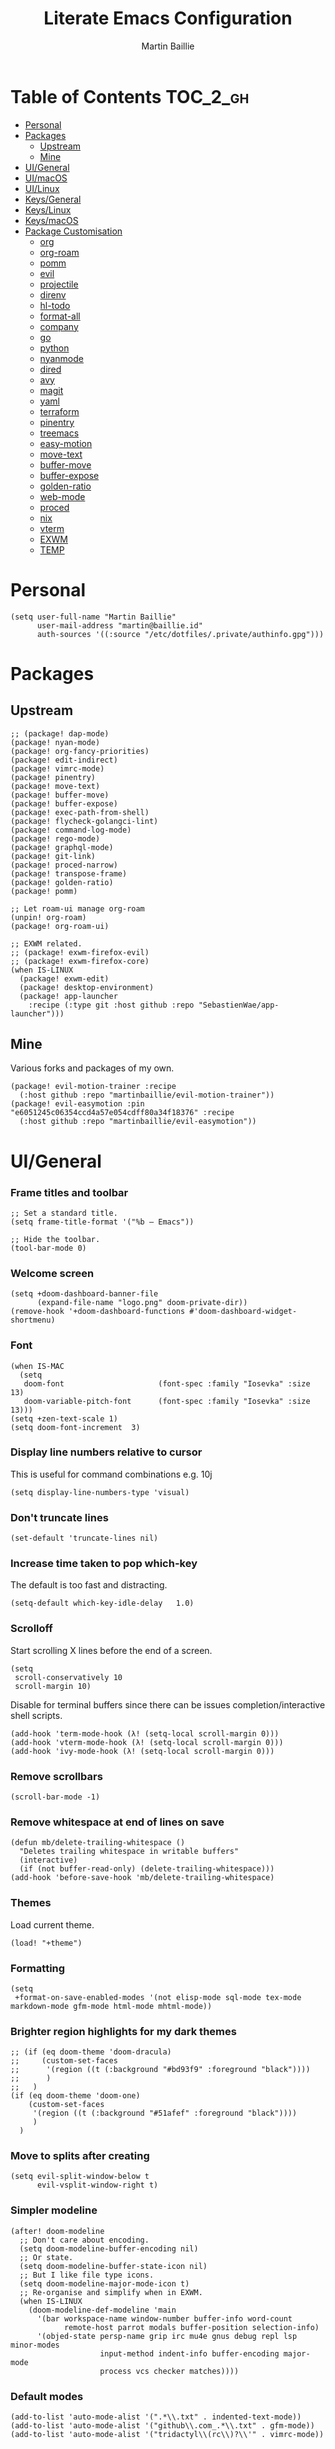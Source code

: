 #+TITLE: Literate Emacs Configuration
#+AUTHOR: Martin Baillie
#+EMAIL: martin@baillie.id
#+LANGUAGE: en
#+PROPERTY: header-args :tangle yes :cache yes :results silent :padline no

[[file:unicorn.jpg]]

* Table of Contents :TOC_2_gh:
- [[#personal][Personal]]
- [[#packages][Packages]]
  - [[#upstream][Upstream]]
  - [[#mine][Mine]]
- [[#uigeneral][UI/General]]
- [[#uimacos][UI/macOS]]
- [[#uilinux][UI/Linux]]
- [[#keysgeneral][Keys/General]]
- [[#keyslinux][Keys/Linux]]
- [[#keysmacos][Keys/macOS]]
- [[#package-customisation][Package Customisation]]
  - [[#org][org]]
  - [[#org-roam][org-roam]]
  - [[#pomm][pomm]]
  - [[#evil][evil]]
  - [[#projectile][projectile]]
  - [[#direnv][direnv]]
  - [[#hl-todo][hl-todo]]
  - [[#format-all][format-all]]
  - [[#company][company]]
  - [[#go][go]]
  - [[#python][python]]
  - [[#nyanmode][nyanmode]]
  - [[#dired][dired]]
  - [[#avy][avy]]
  - [[#magit][magit]]
  - [[#yaml][yaml]]
  - [[#terraform][terraform]]
  - [[#pinentry][pinentry]]
  - [[#treemacs][treemacs]]
  - [[#easy-motion][easy-motion]]
  - [[#move-text][move-text]]
  - [[#buffer-move][buffer-move]]
  - [[#buffer-expose][buffer-expose]]
  - [[#golden-ratio][golden-ratio]]
  - [[#web-mode][web-mode]]
  - [[#proced][proced]]
  - [[#nix][nix]]
  - [[#vterm][vterm]]
  - [[#exwm][EXWM]]
  - [[#temp][TEMP]]

* Personal
#+BEGIN_SRC elisp
(setq user-full-name "Martin Baillie"
      user-mail-address "martin@baillie.id"
      auth-sources '((:source "/etc/dotfiles/.private/authinfo.gpg")))
#+END_SRC
* Packages
** Upstream
#+BEGIN_SRC elisp :tangle packages.el
;; (package! dap-mode)
(package! nyan-mode)
(package! org-fancy-priorities)
(package! edit-indirect)
(package! vimrc-mode)
(package! pinentry)
(package! move-text)
(package! buffer-move)
(package! buffer-expose)
(package! exec-path-from-shell)
(package! flycheck-golangci-lint)
(package! command-log-mode)
(package! rego-mode)
(package! graphql-mode)
(package! git-link)
(package! proced-narrow)
(package! transpose-frame)
(package! golden-ratio)
(package! pomm)

;; Let roam-ui manage org-roam
(unpin! org-roam)
(package! org-roam-ui)

;; EXWM related.
;; (package! exwm-firefox-evil)
;; (package! exwm-firefox-core)
(when IS-LINUX
  (package! exwm-edit)
  (package! desktop-environment)
  (package! app-launcher
    :recipe (:type git :host github :repo "SebastienWae/app-launcher")))
#+END_SRC
** Mine
Various forks and packages of my own.
#+BEGIN_SRC elisp :tangle packages.el
(package! evil-motion-trainer :recipe
  (:host github :repo "martinbaillie/evil-motion-trainer"))
(package! evil-easymotion :pin "e6051245c06354ccd4a57e054cdff80a34f18376" :recipe
  (:host github :repo "martinbaillie/evil-easymotion"))
#+END_SRC
* UI/General
*** Frame titles and toolbar
#+BEGIN_SRC elisp
;; Set a standard title.
(setq frame-title-format '("%b – Emacs"))

;; Hide the toolbar.
(tool-bar-mode 0)
#+END_SRC
*** Welcome screen
#+BEGIN_SRC elisp
(setq +doom-dashboard-banner-file
      (expand-file-name "logo.png" doom-private-dir))
(remove-hook '+doom-dashboard-functions #'doom-dashboard-widget-shortmenu)
#+END_SRC
*** Font
#+BEGIN_SRC elisp
(when IS-MAC
  (setq
   doom-font                     (font-spec :family "Iosevka" :size 13)
   doom-variable-pitch-font      (font-spec :family "Iosevka" :size 13)))
(setq +zen-text-scale 1)
(setq doom-font-increment  3)
#+END_SRC
*** Display line numbers relative to cursor
This is useful for command combinations e.g. 10j
#+BEGIN_SRC elisp
(setq display-line-numbers-type 'visual)
#+END_SRC

*** Don't truncate lines
#+BEGIN_SRC elisp
(set-default 'truncate-lines nil)
#+END_SRC

*** Increase time taken to pop which-key
The default is too fast and distracting.
#+BEGIN_SRC elisp
(setq-default which-key-idle-delay   1.0)
#+END_SRC

*** Scrolloff
Start scrolling X lines before the end of a screen.
#+BEGIN_SRC elisp
(setq
 scroll-conservatively 10
 scroll-margin 10)
#+END_SRC

Disable for terminal buffers since there can be issues completion/interactive shell scripts.
#+BEGIN_SRC elisp
(add-hook 'term-mode-hook (λ! (setq-local scroll-margin 0)))
(add-hook 'vterm-mode-hook (λ! (setq-local scroll-margin 0)))
(add-hook 'ivy-mode-hook (λ! (setq-local scroll-margin 0)))
#+END_SRC

*** Remove scrollbars
#+BEGIN_SRC elisp
(scroll-bar-mode -1)
#+END_SRC

*** Remove whitespace at end of lines on save
#+BEGIN_SRC elisp
(defun mb/delete-trailing-whitespace ()
  "Deletes trailing whitespace in writable buffers"
  (interactive)
  (if (not buffer-read-only) (delete-trailing-whitespace)))
(add-hook 'before-save-hook 'mb/delete-trailing-whitespace)
#+END_SRC
*** Themes
Load current theme.
#+BEGIN_SRC elisp
(load! "+theme")
#+END_SRC

*** Formatting
#+BEGIN_SRC elisp
(setq
 +format-on-save-enabled-modes '(not elisp-mode sql-mode tex-mode markdown-mode gfm-mode html-mode mhtml-mode))
#+END_SRC

*** Brighter region highlights for my dark themes
#+BEGIN_SRC elisp
;; (if (eq doom-theme 'doom-dracula)
;;     (custom-set-faces
;;      '(region ((t (:background "#bd93f9" :foreground "black"))))
;;      )
;;   )
(if (eq doom-theme 'doom-one)
    (custom-set-faces
     '(region ((t (:background "#51afef" :foreground "black"))))
     )
  )
#+END_SRC

*** Move to splits after creating
#+BEGIN_SRC elisp
(setq evil-split-window-below t
      evil-vsplit-window-right t)
#+END_SRC

*** Simpler modeline
#+BEGIN_SRC elisp
(after! doom-modeline
  ;; Don't care about encoding.
  (setq doom-modeline-buffer-encoding nil)
  ;; Or state.
  (setq doom-modeline-buffer-state-icon nil)
  ;; But I like file type icons.
  (setq doom-modeline-major-mode-icon t)
  ;; Re-organise and simplify when in EXWM.
  (when IS-LINUX
    (doom-modeline-def-modeline 'main
      '(bar workspace-name window-number buffer-info word-count
            remote-host parrot modals buffer-position selection-info)
      '(objed-state persp-name grip irc mu4e gnus debug repl lsp minor-modes
                    input-method indent-info buffer-encoding major-mode
                    process vcs checker matches))))
#+END_SRC

*** Default modes
#+BEGIN_SRC elisp
(add-to-list 'auto-mode-alist '(".*\\.txt" . indented-text-mode))
(add-to-list 'auto-mode-alist '("github\\.com_.*\\.txt" . gfm-mode))
(add-to-list 'auto-mode-alist '("tridactyl\\(rc\\)?\\'" . vimrc-mode))
#+END_SRC

*** Always fullscreen
#+begin_src elisp
(set-frame-parameter (selected-frame) 'fullscreen 'maximized)
(add-to-list 'default-frame-alist '(fullscreen . maximized))
#+end_src
* UI/macOS
*** Source a clean shell environment
#+BEGIN_SRC elisp
(when IS-MAC
  (setq exec-path-from-shell-check-startup-files nil)
  (exec-path-from-shell-initialize)
  (exec-path-from-shell-copy-env "GOPATH")
  (exec-path-from-shell-copy-env "SSH_AUTH_SOCK")
  )
#+END_SRC
*** Use font smoothing
#+BEGIN_SRC elisp
;; (when IS-MAC (setq ns-use-thin-smoothing t))
#+END_SRC
*** Hide icons in titles
#+BEGIN_SRC elisp
(when IS-MAC (setq ns-use-proxy-icon nil))
#+END_SRC
*** Native macOS titles
#+BEGIN_SRC elisp
;; (when IS-MAC
;;   (add-to-list 'default-frame-alist '(ns-transparent-titlebar . t)))
#+END_SRC
*** Native macOS fullscreen
#+BEGIN_SRC elisp
;; (when IS-MAC
;; Native macOS fullscreen.
;; (add-to-list 'default-frame-alist '(fullscreen . fullboth))
;; )
#+END_SRC
*** Transparency
#+BEGIN_SRC elisp
(when IS-MAC
  (set-frame-parameter (selected-frame) 'alpha '(97 . 97))
  (add-to-list 'default-frame-alist '(alpha . (97 . 97)))
  (add-to-list 'default-frame-alist '(inhibit-double-buffering . t)))
#+END_SRC
* UI/Linux
*** Transparency
Set frame transparency and maximize windows by default.
#+begin_src elisp
(when IS-LINUX
  (set-frame-parameter (selected-frame) 'alpha '(95 . 95))
  (add-to-list 'default-frame-alist '(alpha . (95 . 95)))
  (add-to-list 'default-frame-alist '(inhibit-double-buffering . t)))
#+end_src
* Keys/General
Miscellaneous.
#+BEGIN_SRC elisp
(map!
 :n "C-s" #'save-buffer
 :n "C-/" #'evil-avy-goto-char-timer
 :n "q" #'kill-current-buffer
 :v "v" #'er/expand-region
 :v "V" #'er/contract-region

 :vgni "s-x" #'execute-extended-command
 :vgni "s-," #'+vertico/switch-workspace-buffer
 :vgni "s-/" #'consult-buffer
 :vgni "s-f" #'consult-line
 :vgni "s-." #'+workspace/switch-to
 :vgni "C-<tab>" #'mode-line-other-buffer
 :vgni "H-s-x" #'execute-extended-command
 :vgni "H-s-," #'+vertico/switch-workspace-buffer
 :vgni "H-s-/" #'consult-buffer
 :vgni "H-s-." #'+workspace/switch-to
 :vgni "s-1"   #'+workspace/switch-to-0
 :vgni "s-2"   #'+workspace/switch-to-1
 :vgni "s-3"   #'+workspace/switch-to-2
 :vgni "s-4"   #'+workspace/switch-to-3
 :vgni "s-5"   #'+workspace/switch-to-4
 :vgni "s-6"   #'+workspace/switch-to-5
 :vgni "s-7"   #'+workspace/switch-to-6
 :vgni "s-8"   #'+workspace/switch-to-7
 :vgni "s-9"   #'+workspace/switch-to-8
 :vgni "s-0"   #'+workspace/switch-to-final)
#+END_SRC

Merge comment (dwim and line).
#+BEGIN_SRC elisp
(defun xah-comment-dwim ()
  "Like `comment-dwim', but toggle comment if cursor is not at end of line.

URL `http://ergoemacs.org/emacs/emacs_toggle_comment_by_line.html'
Version 2016-10-25"
  (interactive)
  (if (region-active-p)
      (comment-dwim nil)
    (let (($lbp (line-beginning-position))
          ($lep (line-end-position)))
      (if (eq $lbp $lep)
          (progn
            (comment-dwim nil))
        (if (eq (point) $lep)
            (progn
              (comment-dwim nil))
          (progn
            (comment-or-uncomment-region $lbp $lep)
            (forward-line )))))))

(map! :n "C-?" #'xah-comment-dwim)
#+END_SRC

Evil frame movements.
#+BEGIN_SRC elisp
(map!
 :n "C-h" #'evil-window-left
 :n "C-j" #'evil-window-down
 :n "C-k" #'evil-window-up
 :n "C-l" #'evil-window-right

 (:map evil-window-map
  "-" (lambda () (interactive) (evil-window-decrease-height 7))
  "+" (lambda () (interactive) (evil-window-increase-height 7))
  "<" (lambda () (interactive) (evil-window-decrease-width 7))
  ">" (lambda () (interactive) (evil-window-increase-width 7))))
#+END_SRC

Evil subword movements.
#+BEGIN_SRC elisp
(global-subword-mode 1)
#+END_SRC

Motion training.
#+BEGIN_SRC elisp
(use-package! evil-motion-trainer
  :init
  (global-evil-motion-trainer-mode 1))

(map!
 :leader
 (:prefix-map ("T" . "toggle")
  :desc "Evil motion trainer (global)" "T" #'global-evil-motion-trainer-mode)
 (:prefix-map ("t" . "toggle")
  :desc "Evil motion trainer" "t" #'evil-motion-trainer-mode))
#+END_SRC

Find in dotfiles.
#+begin_src elisp
(defun mb/find-in-dotfiles ()
  "Fuzzy find in dotfiles."
  (interactive)
  (doom-project-find-file (expand-file-name "/etc/dotfiles")))
(map! :leader "f ." #'mb/find-in-dotfiles)
#+end_src
* Keys/Linux
#+BEGIN_SRC elisp
(when IS-LINUX
  (map!
   "s-c" (if (featurep 'evil) #'evil-yank #'copy-region-as-kill)
   "s-v" #'yank
   "H-s-c" (if (featurep 'evil) #'evil-yank #'copy-region-as-kill)
   "H-s-v" #'yank
   "H-s-f" #'consult-line))
#+END_SRC

* Keys/macOS
#+BEGIN_SRC elisp
(when IS-MAC
  (map!
   :gni [s-return] #'toggle-frame-fullscreen
   )
  )
#+END_SRC

* Package Customisation
#+begin_src elisp
(defun mkdir-if-missing (path)
  (if (not (file-exists-p (expand-file-name path)))
    (make-directory (expand-file-name path t))))
#+end_src
** org
*** Centered buffers
#+begin_src elisp
(defun mb/org-mode-visual-fill ()
  (setq visual-fill-column-width 100
        visual-fill-column-center-text t
        display-fill-column-indicator nil)
  (visual-fill-column-mode 1))

(use-package! visual-fill-column
  :hook (org-mode . mb/org-mode-visual-fill))
#+end_src
*** Tree slide
#+begin_src elisp
(org-tree-slide-presentation-profile)

(setq +org-present-text-scale 1
      org-tree-slide-modeline-display nil
      org-tree-slide-slide-in-effect t
      org-tree-slide-cursor-init nil
      org-tree-slide-heading-emphasis t
      org-tree-slide-content-margin-top 1
      org-tree-slide-indicator
      '(:next nil
        :previous nil
        :content nil))

(defun mb/org-tree-slide-mode-hook ()
  (setq-local evil-motion-trainer-mode nil)
  (spell-fu-mode-disable)
  (writegood-turn-off)
  (org-display-inline-images)
  (doom-disable-line-numbers-h))

(add-hook! 'org-tree-slide-play-hook 'mb/org-tree-slide-mode-hook)

(advice-remove 'org-tree-slide--display-tree-with-narrow
               #'+org-present--narrow-to-subtree-a)

(map! :map org-tree-slide-mode-map
      :n "q" (lambda () (interactive) (org-tree-slide-mode 0)))
#+end_src
*** Scratch buffers
#+BEGIN_SRC elisp
(setq doom-scratch-buffer-major-mode 'org-mode)
(setq doom-scratch-initial-major-mode 'org-mode)
#+END_SRC

*** Dropbox-based cache folder
#+BEGIN_SRC elisp
(setq org-directory "~/Dropbox/org"
      org-archive-location "~/Dropbox/org/archive/%s_archive::")
#+END_SRC

*** Fold all on startup
#+BEGIN_SRC elisp
(setq org-startup-folded 'content)
#+END_SRC

*** Capture templates
#+BEGIN_SRC elisp
(after! org
  (setq org-capture-templates
        '(("t" "Personal todo" entry
           (file+headline +org-capture-todo-file "Inbox")
           "* [ ] %?\n%i\n%a" :prepend t)
          ("n" "Personal notes" entry
           (file+headline +org-capture-notes-file "Inbox")
           "* %u %?\n%i\n%a" :prepend t)
          ("j" "Journal" entry
           (file+olp+datetree +org-capture-journal-file)
           "* %U %?\n%i\n%a" :prepend t)

          ;; Will use {project-root}/{todo,notes,changelog}.org, unless a
          ;; {todo,notes,changelog}.org file is found in a parent directory.
          ;; Uses the basename from `+org-capture-todo-file',
          ;; `+org-capture-changelog-file' and `+org-capture-notes-file'.
          ("p" "Templates for projects")
          ("pt" "Project-local todo" entry  ; {project-root}/todo.org
           (file+headline +org-capture-project-todo-file "Inbox")
           "* [ ] TODO %?\n%i\n%a" :prepend t)
          ("pn" "Project-local notes" entry  ; {project-root}/notes.org
           (file+headline +org-capture-project-notes-file "Inbox")
           "* %U %?\n%i\n%a" :prepend t)
          ("pc" "Project-local changelog" entry  ; {project-root}/changelog.org
           (file+headline +org-capture-project-changelog-file "Unreleased")
           "* %U %?\n%i\n%a" :prepend t)

          ;; Will use {org-directory}/{+org-capture-projects-file} and store
          ;; these under {ProjectName}/{Tasks,Notes,Changelog} headings. They
          ;; support `:parents' to specify what headings to put them under, e.g.
          ;; :parents ("Projects")
          ("o" "Centralized templates for projects")
          ("ot" "Project todo" entry
           (function +org-capture-central-project-todo-file)
           "* [ ] TODO %?\n %i\n %a"
           :heading "Tasks"
           :prepend nil)
          ("on" "Project notes" entry
           (function +org-capture-central-project-notes-file)
           "* %U %?\n %i\n %a"
           :heading "Notes"
           :prepend t)
          ("oc" "Project changelog" entry
           (function +org-capture-central-project-changelog-file)
           "* %U %?\n %i\n %a"
           :heading "Changelog"
           :prepend t)))
  )
#+END_SRC
*** Hugo
#+begin_src elisp
(setq org-hugo-export-with-toc t)
#+end_src
*** Agenda files
#+BEGIN_SRC elisp
(setq org-work-directory (concat org-directory "/work/*/")
      org-agenda-files (list org-directory
                             org-work-directory))
(setq org-log-done 'time)
#+END_SRC

*** Keywords
#+BEGIN_SRC elisp
(setq
 org-todo-keywords
 '((sequence "TODO(t)" "PROG(p)" "|" "DONE(d)" "ABRT(c)")
   (sequence "[ ](T)" "[-](P)" "[?](M)" "|" "[X](D)"))
 org-todo-keyword-faces
 '(("[-]" :inherit (font-lock-constant-face bold))
   ("[?]" :inherit (warning bold))
   ("TODO" :inherit (success bold))
   ("PROG" :inherit (bold default))
   ("DONE" :inherit (warning bold))
   ("ABRT" :inherit (error bold)))
 )
#+END_SRC

*** Priorities
#+BEGIN_SRC elisp
(after! org
  (setq org-priority-faces '((?A . (:foreground "red" :weight 'bold))
                             (?B . (:foreground "orange"))
                             (?C . (:foreground "teal"))))
  (use-package! org-fancy-priorities
    :hook (org-mode . org-fancy-priorities-mode)
    :config (setq org-fancy-priorities-list '("⬆" "⬇" "☕"))
    )
  )
#+END_SRC

*** Keys
#+BEGIN_SRC elisp
(map!
 (:map org-mode-map
  :ni "<s-backspace>" #'org-babel-remove-result
  :ni [M-return] #'org-meta-return
  :ni [S-M-return] #'org-insert-todo-heading

  :i "<S-tab>" #'+org/dedent
  )
 )
#+END_SRC
** org-roam
The king of plain-text personal knowledge management. A Zettelkasten system in Emacs.
#+begin_src elisp
(after! org-roam
  (setq org-roam-completion-everywhere t
        org-roam-mode-section-functions
        (list #'org-roam-backlinks-section
              #'org-roam-reflinks-section
              #'org-roam-unlinked-references-section)
        org-roam-directory (file-truename (concat org-directory "/" "roam"))

        org-roam-capture-templates
        '(("d" "default" plain
           "%?"
           :if-new (file+head "%<%Y%m%d%H%M%S>-${slug}.org"
                              "#+title: ${title}\n")
           :unnarrowed t))

        org-roam-capture-ref-templates
        '(("r" "ref" plain
           "%?"
           :if-new (file+head "${slug}.org"
                              "#+title: ${title}\n")
           :unnarrowed t)
          ("w" "web" plain
           "%?"
           :if-new (file+head "web/${slug}.org"
                              "#+title: ${title}\n")
           :unnarrowed t)))

  ;; Ensure the roam directory exists.
  (mkdir-if-missing org-roam-directory)

  ;; Make the default roam buffer a little smaller.
  (set-popup-rules!
    `((,(regexp-quote org-roam-buffer) ; persistent org-roam buffer
       :side right :width .25 :height .5 :ttl nil :modeline nil :quit nil :slot 1)
      ("^\\*org-roam: " ; node dedicated org-roam buffer
       :side right :width .25 :height .5 :ttl nil :modeline nil :quit nil :slot 2))))

;; Make roam bindings easily accessible.
(map!
 :leader
 (:prefix-map ("r" . "roam")
  :desc "Find directory" "-" (lambda () (interactive) (find-file org-roam-directory))
  :desc "Open random node"           "a" #'org-roam-node-random
  :desc "Find node"                  "f" #'org-roam-node-find
  :desc "Find ref"                   "F" #'org-roam-ref-find
  :desc "Show graph"                 "g" #'org-roam-graph
  :desc "Insert node"                "i" #'org-roam-node-insert
  :desc "Capture to node"            "n" #'org-roam-capture
  :desc "Toggle roam buffer"         "r" #'org-roam-buffer-toggle
  :desc "Launch roam buffer"         "R" #'org-roam-buffer-display-dedicated
  :desc "Sync database"              "s" #'org-roam-db-sync
  (:prefix ("d" . "by date")
   :desc "Goto previous note"        "b" #'org-roam-dailies-goto-previous-note
   :desc "Goto date"                 "d" #'org-roam-dailies-goto-date
   :desc "Capture date"              "D" #'org-roam-dailies-capture-date
   :desc "Goto next note"            "f" #'org-roam-dailies-goto-next-note
   :desc "Goto tomorrow"             "m" #'org-roam-dailies-goto-tomorrow
   :desc "Capture tomorrow"          "M" #'org-roam-dailies-capture-tomorrow
   :desc "Capture today"             "n" #'org-roam-dailies-capture-today
   :desc "Goto today"                "t" #'org-roam-dailies-goto-today
   :desc "Capture today"             "T" #'org-roam-dailies-capture-today
   :desc "Goto yesterday"            "y" #'org-roam-dailies-goto-yesterday
   :desc "Capture yesterday"         "Y" #'org-roam-dailies-capture-yesterday
   :desc "Find directory"            "-" #'org-roam-dailies-find-directory)))

;; Allow mouse clicks in the roam buffer.
(define-key org-roam-mode-map [mouse-1] #'org-roam-visit-thing)

;; Show node modification times in Marginalia.
;; (setq org-roam-node-display-template
;;       (concat "${title:80} " (propertize "${tags:20}" 'face 'org-tag))
;;       org-roam-node-annotation-function
;;       (lambda (node) (marginalia--time (org-roam-node-file-mtime node))))

;; Show node hierarchy in Marginalia.
(cl-defmethod org-roam-node-hierarchy ((node org-roam-node))
  (let ((level (org-roam-node-level node)))
    (concat
     (when (> level 0) (concat (org-roam-node-file-title node) " > "))
     (when (> level 1) (concat (string-join (org-roam-node-olp node) " > ") " > "))
     (org-roam-node-title node))))

(setq org-roam-node-display-template "${hierarchy:*} ${tags:20}")
#+end_src

I use org-roam UI to quickly visualise my Zettelkasten.
#+begin_src elisp
(use-package! websocket
    :after org-roam)

(use-package! org-roam-ui
    :after org-roam ;; or :after org
;;         normally we'd recommend hooking orui after org-roam, but since org-roam does not have
;;         a hookable mode anymore, you're advised to pick something yourself
;;         if you don't care about startup time, use
;;  :hook (after-init . org-roam-ui-mode)
    :config
    (setq org-roam-ui-sync-theme t
          org-roam-ui-follow t
          org-roam-ui-update-on-save t
          org-roam-ui-open-on-start t))
#+end_src
** pomm
Transient Pomodoro implementation with Slack status updates and terrible sounds.
#+begin_src elisp
(defconst slack-dnd-end-dnd-url "https://slack.com/api/dnd.endDnd")
(defconst slack-dnd-set-snooze-url "https://slack.com/api/dnd.setSnooze")
(defconst slack-set-presence-url "https://slack.com/api/users.setPresence")
(defconst slack-users-profile-url "https://slack.com/api/users.profile.set")

;; NOTE: Get this in a browser by going to `my.slack.com/customize` and running
;; window.prompt("Slack token: ", TS.boot_data.api_token)
(defun mb/slack-token ()
  "Return the Slack token from auth source."
  (auth-source-pick-first-password :host "api.slack.com" :user "token"))

;; NOTE: Get this from the `d` cookie at `my.slack.com/customize` and URL encode it.
(defun mb/slack-cookie ()
  "Return the Slack cookie from auth source."
  (auth-source-pick-first-password :host "api.slack.com" :user "cookie"))

(defun mb/slack-response-callback (status start-time)
  (message "The request is completed in %f seconds"
           (float-time (time-subtract nil start-time)))
  (display-buffer (current-buffer)))

(defun mb/slack-set-presence (presence)
  "Set the presence to PRESENCE on Slack."
  (let ((token (mb/slack-token))
        (url-request-extra-headers
         `(("cookie" . ,(format "d=%s; " (mb/slack-cookie))))))
    (progn
      (url-retrieve
       (format "%s?token=%s&presence=%s" slack-set-presence-url token presence)
       'mb/slack-response-callback
       `(,(current-time))
       'silent
       'inhibit-cookies) nil)))

(defun mb/slack-set-dnd (&optional dur)
  "Set the Slack do-not-disturb to DUR minutes.
Removes the do-not-disturb status if DUR is not provided."
  (let ((token (mb/slack-token))
        (url-request-extra-headers
         `(("cookie" . ,(format "d=%s; " (mb/slack-cookie))))))
    (progn
      (if (equal dur nil)
          (url-retrieve
           (format "%s?token=%s" slack-dnd-end-dnd-url token)
           (lambda (&rest _))
           `(,(current-time))
           'silent
           'inhibit-cookies)
        (url-retrieve
         (format "%s?token=%s&num_minutes=%s" slack-dnd-set-snooze-url token dur)
         (lambda (&rest _))
         `(,(current-time))
         'silent
         'inhibit-cookies)) nil)))

(defun mb/slack-set-status (text emoji dur)
  "Set the Slack status to EMOJI: TEXT for DUR minutes from now.
Removes the status if EMOJI and TEXT are nil."
  (let* ((expir (truncate (+ (time-to-seconds) (* 60 dur))))
         (url-request-method "POST")
         (url-request-data
          (json-encode `(("profile" .
                          (("status_text" . ,text)
                           ("status_emoji" . ,emoji)
                           ("status_expiration" . ,expir))))))
         (url-request-extra-headers
          `(("Content-Type" . "application/json;charset=utf-8")
            ("Authorization" . ,(format "Bearer %s" (mb/slack-token)))
            ("Cookie" . ,(format "d=%s; " (mb/slack-cookie))))))
    (progn
      (url-retrieve slack-users-profile-url
                    (lambda (&rest _))
                    nil
                    'silent
                    'inhibit-cookies) nil)))

(defun mb/slack-clear-status ()
  "Set the Slack to empty."
  (interactive)
  (mb/slack-set-status "" "" 0))

(defun mb/slack-dnd-snooze (dur)
  "Set the Slack do-not-disturb to snooze for DUR minutes."
  (interactive)
  (mb/slack-set-dnd dur))

(defun mb/slack-dnd-end ()
  "Set the Slack do-not-disturb to ended."
  (interactive)
  (mb/slack-set-dnd))

(defun mb/slack-set-away ()
  "Set the Slack presence to away."
  (interactive)
  (mb/slack-set-presence "away"))

(defun mb/slack-set-auto ()
  "Set the slack presence to auto."
  (interactive)
  (mb/slack-set-presence "auto"))
(defalias 'mb/slack-set-back 'mb/slack-set-auto)

(defun mb/pomm-slack-dispatch ()
  "Dispatch an appropriate Pomodoro status to Slack."
  (cond
   ((eq (alist-get 'status pomm--state) 'stopped)
    (mb/slack-dnd-end)
    (mb/slack-clear-status))
   ((eq (alist-get 'status pomm--state) 'running)
    (let ((mins (/ (pomm--get-time-remaning) 60)))
      (progn (mb/slack-set-dnd mins)
             (mb/slack-set-status
              (format "Will check Slack around %s"
                      (format-time-string "%H:%M%p" (+ (time-to-seconds) (* mins 60))))
              ":tomato:" mins))))))

(use-package! pomm
  :config
  (pomm-mode-line-mode t)
  (when IS-MAC
    (setq pomm-audio-player-executable "/usr/bin/afplay"))
  (setq
   pomm-audio-enabled t
   pomm-audio-files (mapcar
                     (lambda (x)
                       (if (eq (nth 0 x) 'tick)
                           '(tick . nil)
                         x))
                     pomm-audio-files))
  (add-hook! 'pomm-on-status-changed-hook 'mb/pomm-slack-dispatch)
  (map! :leader :desc "Pomodoro" "P" #'pomm))
#+end_src
** evil
Evil is a little too like Vim. Make it better.
#+begin_src elisp
(setq
 ;; Do not move the cursor back one after insert mode.
 ;; evil-move-cursor-back nil
 ;; Keep yank (kill) content after pasting.
 evil-kill-on-visual-paste nil
 ;; Synchronise Evil Visual selections with Emacs' concept of Regions.
 evil-visual-region-expanded t)

;; Move forward Evil symbols instead of Evil words.
(defalias #'forward-evil-word #'forward-evil-symbol)

;; Put highlighted text as a higher priority than search highlights.
(defadvice! my-evil-visual-highlight-a (&rest _)
  "Make the visual overlay have higher priority than the search highlight."
  :after '(evil-visual-highlight evil-visual-highlight-block)
  (when evil-visual-overlay
    (overlay-put evil-visual-overlay 'priority 1010))
  (when evil-visual-block-overlays
    (dolist (overlay evil-visual-block-overlays)
        (overlay-put overlay 'priority 1010))))
#+end_src
** projectile
*** Known directories and search path
#+BEGIN_SRC elisp
(projectile-add-known-project "~/Dropbox/org")
(projectile-add-known-project "/etc/dotfiles")

(setq projectile-project-search-path '("~/Code/work"
                                       "~/Code/personal"
                                       "~/Code/upstream"))
(mapc 'mkdir-if-missing projectile-project-search-path)
#+END_SRC
** direnv
Silence annoying popup
#+BEGIN_SRC elisp
(setq direnv-always-show-summary nil)
#+END_SRC
** hl-todo
*** Enable everywhere
#+BEGIN_SRC emacs-lisp
(add-hook 'text-mode-hook #'hl-todo-mode)
#+END_SRC
** format-all
*** Disabled modes
#+BEGIN_SRC elisp
;; (setq +format-on-save-enabled-modes
;;       '(not elisp-mode
;;             sql-mode
;;             yaml-mode
;;             sgml-xml-mode)
;;       )

;; (defun mb/format-on-save-disable ()
;;   "Disable formatting on save."
;;   (interactive)
;;   (remove-hook 'before-save-hook #'+format-buffer-h))
#+END_SRC
** company
*** Keys
#+BEGIN_SRC elisp
(use-package! company-tng
  :config
  (define-key! company-active-map
    "RET" 'company-complete-selection
    [return] 'company-complete-selection
    )
  )
#+END_SRC

** go
*** LSP
#+BEGIN_SRC elisp
(after! go-mode
  (defun lsp-go-install-save-hooks ()
    (add-hook 'before-save-hook #'lsp-organize-imports t t))
  (add-hook 'go-mode-hook #'lsp-go-install-save-hooks)
  (setq gofmt-command "gofumpt"
        lsp-go-link-target "pkg.go.dev"
        lsp-go-codelenses '((generate . t)
                            (gc_details . t)
                            (regenerate_cgo . t)
                            (tidy . t)
                            (vendor . t)
                            (upgrade_dependency . t))))

(after! lsp-mode
  (lsp-register-custom-settings
   '(("gopls.completeUnimported" t t)
     ("gopls.staticcheck" t t)
     ("gopls.completionDocumentation" t t)
     ("gopls.codelenses" lsp-go-codelenses))))
#+END_SRC

*** DAP
#+BEGIN_SRC elisp
;; (setq godoc-at-point-function 'godoc-gogetdoc)
;; debugger configuration
;; (require 'dap-go)
;; (dap-go-setup)
;; (dap-mode 1)
;; (dap-ui-mode 1)
;; (dap-tooltip-mode 1)
(tooltip-mode 1)
#+END_SRC

*** Keys
#+BEGIN_SRC elisp
(map! :map go-mode-map
      :nv "K"  #'lsp-describe-thing-at-point)
#+END_SRC
** python
Locate the preferred language server.
#+BEGIN_SRC elisp
(after! lsp-python-ms
  (setq lsp-python-ms-executable (executable-find "python-language-server"))
  (set-lsp-priority! 'mspyls 1))
#+END_SRC
** nyanmode
Oh gees.
#+BEGIN_SRC elisp
(use-package! nyan-mode
  :after doom-modeline
  :init
  (setq nyan-bar-length 20)
   (nyan-mode))
#+END_SRC
** dired
Dired coloured icons.
#+begin_src elisp
(setq all-the-icons-dired-monochrome nil)
#+end_src
** avy
*** Search across all windows
#+BEGIN_SRC elisp
(setq avy-all-windows t)
#+END_SRC
*** Select the single candidate
#+BEGIN_SRC elisp
(setq avy-single-candidate-jump t)
#+END_SRC
*** Faster timers
#+BEGIN_SRC elisp
(setq avy-timeout-seconds 0.35)
#+END_SRC
** magit
*** Avatars
#+BEGIN_SRC elisp
(setq magit-revision-show-gravatars '("^Author:     " . "^Commit:     "))
#+END_SRC
*** Git sign-off line
Automatically add a git signoff line based on discovered environmental identity.
#+BEGIN_SRC elisp
(add-hook 'git-commit-mode-hook (lambda () (apply #'git-commit-signoff (git-commit-self-ident))))
#+END_SRC
*** Status buffer
#+begin_src elisp
;; Unfold some more displays by default.
(prependq! magit-section-initial-visibility-alist '((issues . show)
                                                    (pullreqs . show)
                                                    (unpushed . show)))
;; No motion training on status buffers.
(add-hook 'magit-status-mode-hook (lambda () (evil-motion-trainer-mode -1)))
#+end_src
** yaml
Get the YAML language server to validate Kubernetes resources.
#+BEGIN_SRC elisp
(setq lsp-yaml-schemas (make-hash-table))
(puthash "kubernetes" ["kube.yaml"
                       "resources.yaml"
                       "resources/*"
                       "pod.yaml"
                       "deployment.yaml"
                       "serviceaccount.yaml"
                       "clusterrole.yaml"
                       "role.yaml"
                       "clusterrolebinding.yaml"
                       "rolebinding.yaml"
                       "configmap.yaml"
                       "service.yaml"]
         lsp-yaml-schemas)
(puthash "http://json.schemastore.org/kustomization" ["kustomization.yaml"] lsp-yaml-schemas)
#+END_SRC
** terraform
Enable LSP for Terraform.
#+BEGIN_SRC elisp
(after! lsp-mode
  (lsp-register-client
   (make-lsp-client :new-connection (lsp-stdio-connection '("terraform-lsp" "serve"))
                    :major-modes '(terraform-mode)
                    :server-id 'terraform-lsp))
  )
(add-hook 'terraform-mode-hook #'lsp-deferred)
#+END_SRC
** pinentry
*** Use Emacs pinentry on Linux
#+BEGIN_SRC elisp
(use-package pinentry
  :demand t
  :after epg

  :config
  ;; Allow gpg-connect-agent in ssh-agent mode to forward pinentry to Emacs
  ;; since the ssh-agent protocol has no way to pass the TTY to gpg-agent.
  ;;
  ;; Also this hook has a nice effect of auto-starting gpg-agent when
  ;; needed by ssh.
  (setenv "INSIDE_EMACS" emacs-version)

  (shell-command
   "gpg-connect-agent updatestartuptty /bye"
   " *gpg-update-tty*")

  (pinentry-start)
  )
#+END_SRC
** treemacs
*** Keys
Toggling.
#+BEGIN_SRC elisp
(map!
 :n "C-S-e" #'+treemacs/toggle
 (:map evil-treemacs-state-map "C-S-e" #'+treemacs/toggle))
#+END_SRC

Evil frame movements.
#+BEGIN_SRC elisp
(map!
 (:map evil-treemacs-state-map
  "C-h" #'evil-window-left
  "C-l" #'evil-window-right))
#+END_SRC
** easy-motion
*** Better scoped easy-motions
#+BEGIN_SRC elisp
(define-key! 'global
    [remap evilem-motion-forward-word-end] #'evilem-motion-forward-WORD-end
    [remap evilem-motion-forward-word-begin] #'evilem-motion-forward-WORD-begin
    [remap evilem-motion-backward-word-end] #'evilem-motion-backward-WORD-end
    [remap evilem-motion-backward-word-begin] #'evilem-motion-backward-WORD-begin
    )
#+END_SRC
*** Keys
#+BEGIN_SRC elisp
(map! (:after evil-easymotion :m "C-f" evilem-map))
#+END_SRC
** move-text
*** Keys
Add additional evil movements for text moves.
#+BEGIN_SRC elisp
(map! :m "M-j" #'move-text-down
      :m "M-k" #'move-text-up)
(when IS-MAC
  (map! :m "s-j" #'move-text-down
        :m "s-k" #'move-text-up))
#+END_SRC
** buffer-move
*** Keys
Add evil movements to buffer moves.
#+BEGIN_SRC elisp
(map! :vgni "M-J" #'buf-move-down
      :vgni "M-K" #'buf-move-up
      :vgni "M-H" #'buf-move-left
      :vgni "M-L" #'buf-move-right)
(when IS-MAC
    (map! :vgni "s-J" #'buf-move-down
          :vgni "s-K" #'buf-move-up
          :vgni "s-H" #'buf-move-left
          :vgni "s-L" #'buf-move-right))
#+END_SRC
** buffer-expose
*** Disable scaling
#+BEGIN_SRC elisp
(setq-default buffer-expose-rescale-factor 1)
#+END_SRC

*** Workspace expose functions
#+BEGIN_SRC elisp
(defun buffer-workspace-expose (&optional max)
  "Expose workspace buffers.
If MAX is given it determines the maximum number of windows to
show per page, which defaults to `buffer-expose-max-num-windows'."
  (interactive "P")
  (buffer-expose-show-buffers (projectile-project-buffers) max nil))

(defun buffer-workspace-vterm-expose (&optional max)
  "Expose vterm workspace buffers.
If MAX is given it determines the maximum number of windows to
show per page, which defaults to
`buffer-expose-max-num-windows'."
  (interactive "P")
  (buffer-expose-show-buffers
   (projectile-project-buffers) max nil
   (lambda (buffer)
     (string-prefix-p "vterm: " (buffer-name buffer)))))
#+END_SRC

*** Keys
Add evil movements to expose view.
#+BEGIN_SRC elisp
;; TODO: Fix.
;; (map!
;;  (:map buffer-expose-grid-map
;;   :vgni "h" 'buffer-expose-left-window
;;   :vgni "k" 'buffer-expose-up-window
;;   :vgni "j" 'buffer-expose-down-window
;;   :vgni "l" 'buffer-expose-right-window))
#+END_SRC

Add expose functions to buffer commands.
#+BEGIN_SRC elisp
(map! :leader
      :desc "Expose buffers" "be" #'buffer-expose
      :desc "Expose workspace buffers" "bw" #'buffer-workspace-expose
      :desc "Expose workspace vterm buffers" "bv" #'buffer-workspace-vterm-expose)
#+END_SRC
** golden-ratio
Automatically resize the viewable windows according to the golden ratio.
#+begin_src elisp
(use-package! golden-ratio
  :config
  (setq golden-ratio-extra-commands
        (append golden-ratio-extra-commands
                '(evil-window-left
                  evil-window-right
                  evil-window-up
                  evil-window-down
                  ace-window
                  select-window-1
                  select-window-2
                  select-window-3
                  select-window-4
                  select-window-5)))
  (map! (:map evil-window-map
         "g" #'golden-ratio
         "G" #'golden-ratio-mode
         ))
  )
#+end_src
** web-mode
#+begin_src elisp
(add-to-list 'auto-mode-alist '("\\.vtl" . web-mode))
#+end_src
** proced
#+begin_src emacs-lisp
(use-package! proced
  :config
  (setq-default proced-tree-flag t
                proced-filter 'user))

(map! :leader
      (:prefix-map ("o" . "open")
       :desc "Proced" "=" #'proced))
#+end_src
*** Narrowing processes
#+begin_src elisp
(use-package! proced-narrow
  :after proced
  :config
  (map!
   :map proced-mode-map
   :n "/" #'proced-narrow))
#+end_src
*** Readable Nix paths
#+begin_src elisp
;; WIP Shorten long paths.
;; (defun +mb/proced-remove-nix-path (oldformat &rest xs)
;;   (let ((xs (--map (->> it
;;                      (s-replace-regexp "/nix/store/[^/]+" "{nix}")
;;                      (s-replace-regexp (template "^/home/<<(user-login-name)>>") "~")
;;                      )
;;                    xs)))
;;     (progn (message xs)
;;            (apply oldformat xs))))
;; (defun +mb/proced-remove-nix-path (fn &rest args)
;;   "Run FN with ARGS then return only the process without the path."
;;   (let ((parts (split-string (apply fn args) " ")))
;;     (message (apply fn args))
;;     ;; (file-name-nondirectory (car parts))
;;     ;; (s-replace-regexp "/nix/store/[^/]+" "{nix}" parts)
;;     ))

;; (advice-add #'proced-format-args :around #'+mb/proced-remove-nix-path)
#+end_src
** nix
#+begin_src elisp
;; TODO is there a more standard way to trigger LSP?
(add-hook! 'nix-mode-hook #'lsp!)
#+end_src
** vterm
Use system-wide vterm lib when compiling.
#+BEGIN_SRC elisp
(setq vterm-module-cmake-args "-DUSE_SYSTEM_LIBVTERM=yes")
#+END_SRC
*** Mode handling
Handle escape between Emacs and vterm.
#+BEGIN_SRC elisp
(defun evil-collection-vterm-toggle-send-escape-ins ()
  "Toggle where ESC is sent between `vterm' and `emacs'.
This is needed for programs that use ESC, e.g. vim or an ssh'd emacs that
also uses `evil-mode'. This version sends a `vterm' INS when in `emacs'."
  (interactive)
  (if evil-collection-vterm-send-escape-to-vterm-p
      (evil-collection-define-key 'insert 'vterm-mode-map (kbd "<escape>")
        (lookup-key evil-insert-state-map (kbd "<escape>"))
        (evil-escape))
    (evil-collection-define-key 'insert 'vterm-mode-map
      (kbd "<escape>") 'vterm--self-insert)
    (evil-insert-state))
  (setq evil-collection-vterm-send-escape-to-vterm-p
        (not evil-collection-vterm-send-escape-to-vterm-p))
  (message (format "Sending ESC to %s."
                   (if evil-collection-vterm-send-escape-to-vterm-p
                       "vterm"
                     "emacs"))))

(defun evil-collection-vterm-send-escape-emacs ()
  "Send ESC to `emacs' when in `vterm'."
  (interactive)
  (when (and
         (eq major-mode 'vterm-mode)
         evil-collection-vterm-send-escape-to-vterm-p
         )
    (evil-collection-define-key 'insert 'vterm-mode-map (kbd "<escape>")
      (lookup-key evil-insert-state-map (kbd "<escape>"))
      (evil-escape)
      (setq evil-collection-vterm-send-escape-to-vterm-p nil)
      (message "Sending ESC to emacs.")))
  )

(defun evil-collection-vterm-send-escape-vterm ()
  "Send ESC to `vterm' when in `emacs'."
  (interactive)
  (when (and
         (eq major-mode 'vterm-mode)
         (not evil-collection-vterm-send-escape-to-vterm-p)
         )
    (evil-collection-define-key 'insert 'vterm-mode-map
      (kbd "<escape>") 'vterm--self-insert)
    (setq evil-collection-vterm-send-escape-to-vterm-p t)
    (message "Sending ESC to vterm.")
    )
  )

(defun vterm-exit-visual-insert ()
  "Send evil-insert after exiting visual state."
  (interactive)
  (when (or
         (evil-visual-state-p)
         (evil-normal-state-p))
    (evil-exit-visual-state)
    (evil-insert-state 1)
    )
  )

(add-hook 'evil-insert-state-entry-hook #'evil-collection-vterm-send-escape-vterm)
#+END_SRC

*** Scroll
Scrollback limit.
#+BEGIN_SRC elisp
(setq-default vterm-max-scrollback 9999)
#+END_SRC

Allow stop scroll term sequence.
#+BEGIN_SRC elisp
(defun vterm-disable-output ()
  (interactive)
  (unless (evil-normal-state-p)
    (evil-normal-state))
  (vterm-send-key "s" nil nil t))
#+END_SRC

*** Titles
#+BEGIN_SRC elisp
(setq vterm-buffer-name "vterm"
      vterm-buffer-name-string "vterm: %s")
#+END_SRC

*** Prompt Outlines
#+BEGIN_SRC elisp
;; Old dir + Lambda based prompt:
;; (setq-hook! 'vterm-mode-hook outline-regexp "^[a-zA-Z.\/~❮]*[ ]*λ.*")
;; New uber minimal prompt:
(setq-hook! 'vterm-mode-hook outline-regexp "^; .*")
#+END_SRC
*** Copy mode
Exclude prompts when exiting copy mode.
#+BEGIN_SRC elisp
(setq vterm-copy-exclude-prompt t)
#+END_SRC

Detect prompts using the vterm prompt tracking technique when exiting copy mode.
#+BEGIN_SRC elisp
(setq vterm-use-vterm-prompt-detection-method t)
#+END_SRC

Jump back into insert mode when exiting copy mode.
#+BEGIN_SRC elisp
(advice-add 'vterm-copy-mode-done :after
            (lambda (&rest _) (funcall #'vterm-exit-visual-insert)))
#+END_SRC

Make evil-yank work by bypassing vterm-copy-mode-done kill ring logic.
#+BEGIN_SRC elisp
(advice-add 'evil-yank :after
            (lambda (&rest _)
              (when (bound-and-true-p vterm-copy-mode)
                (vterm-copy-mode -1)
                (vterm-exit-visual-insert))))
#+END_SRC

Display line numbers in copy mode.
#+BEGIN_SRC elisp
(add-hook 'vterm-copy-mode-hook
          (lambda ()
            (if vterm-copy-mode
                (progn (evil-escape) (setq display-line-numbers 'relative))
              (setq display-line-numbers nil))))
#+END_SRC

*** Keys
Miscellaneous vterm bindings.
#+BEGIN_SRC elisp
(map!
 ;; Pop new vterms.
 :vgni "s-;" #'+vterm/here
 :vgni "H-s-;" #'+vterm/here

 (:map vterm-mode-map

  ;; Enter copy mode.
  :vni "C-SPC" #'vterm-copy-mode

  ;; Stop scrolling.
  :vni "C-s" #'vterm-disable-output

  ;; Fix shift-space vterm ';2u' artefact.
  :i "S-SPC" "SPC"
  :i "H-S-SPC" "SPC"

  ;; Term sequences.
  :i "C-c" #'vterm-send-C-c
  :i "C-z" #'vterm-send-C-z

  ;; Claim TAB from Emacs.
  :i [tab] #'vterm-send-tab
  :i "TAB" #'vterm-send-tab

  ;; Fix C-backspace.
  :i "<C-backspace>" (lambda () (interactive) (vterm-send-key (kbd "C-w")))
  :i "<s-backspace>" (lambda () (interactive) (vterm-send-key (kbd "C-w")))
  )

 (:map vterm-copy-mode-map
  ;; Allow yank motions to exit directly
  :mnv "y" #'evil-yank
  ;; Prompt hopping and folding.
  :mnv "[[" #'vterm-previous-prompt
  :mnv "]]" #'vterm-next-prompt
  :mnv "<tab>" #'outline-toggle-children
  )
 )
#+END_SRC

Fix escape for vterm.
#+BEGIN_SRC elisp
(setq evil-collection-key-blacklist
      (list "C-w" "C-j" "C-k" "gd" "gf" "K" "[" "]" "gz"
            doom-leader-key doom-localleader-key
            doom-leader-alt-key doom-localleader-alt-key))
#+END_SRC

Evil frame movements.
#+BEGIN_SRC elisp
(map!
 (:map vterm-copy-mode-map
   :i "C-h" #'evil-window-left
   :i "C-j" #'evil-window-down
   :i "C-k" #'evil-window-up
   :i "C-l" #'evil-window-right)

 (:map vterm-mode-map
   :nvi "C-w" evil-window-map
   :i "C-h" #'evil-window-left
   :i "C-j" #'vterm--self-insert
   :i "C-k" #'vterm--self-insert
   :i "C-l" #'evil-window-right)
 )
#+END_SRC

Pass frame movements through to Emacs.
#+BEGIN_SRC elisp
(use-package! vterm
  :defer t
  :init
  (setq vterm-module-cmake-args "-DUSE_SYSTEM_LIBVTERM=yes")
  :config
  (add-to-list 'vterm-keymap-exceptions "C-w"))
#+END_SRC
** EXWM
Load my flavour of EXWM when in Linux.
#+begin_src elisp
(when IS-LINUX
  (load! "+exwm"))
#+end_src
** TEMP
Work around https://github.com/hlissner/doom-emacs/issues/5529
#+begin_src elisp
(add-hook! vterm-mode (persp-add-buffer (current-buffer)))
#+end_src
